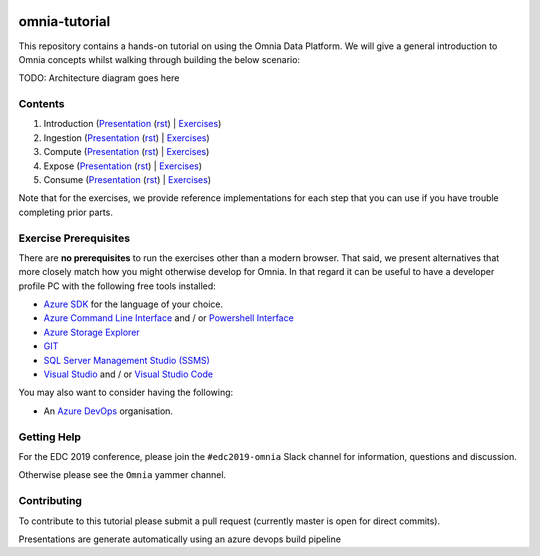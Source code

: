 .. image:: https://dev.azure.com/mhew/omnia-tutorial/_apis/build/status/omnia-tutorial?branchName=master
   :target: https://dev.azure.com/mhew/omnia-tutorial/_build/latest?definitionId=10&branchName=master

omnia-tutorial
==============

This repository contains a hands-on tutorial on using the Omnia Data Platform.
We will give a general introduction to Omnia concepts whilst walking through 
building the below scenario:

TODO: Architecture diagram goes here

Contents
--------

#. Introduction (`Presentation <https://mhewstoragev2.z16.web.core.windows.net/introduction/index.html>`__ (`rst </docs/presentations/introduction.rst>`__) | `Exercises </docs/exercises/introduction.rst>`__)
#. Ingestion (`Presentation <https://mhewstoragev2.z16.web.core.windows.net/ingest/index.html>`__ (`rst </docs/presentations/ingest.rst>`__) | `Exercises </docs/exercises/ingestion.rst>`__)
#. Compute (`Presentation <https://mhewstoragev2.z16.web.core.windows.net/compute/index.html>`__ (`rst </docs/presentations/compute.rst>`__) | `Exercises </docs/exercises/compute.rst>`__)
#. Expose (`Presentation <https://mhewstoragev2.z16.web.core.windows.net/expose/index.html>`__ (`rst </docs/presentations/expose.rst>`__) | `Exercises </docs/exercises/expose.rst>`__)
#. Consume (`Presentation <https://mhewstoragev2.z16.web.core.windows.net/consume/index.html>`__ (`rst </docs/presentations/consume.rst>`__) | `Exercises </docs/exercises/consume.rst>`__)

Note that for the exercises, we provide reference implementations for each step that you can use if you have trouble completing prior parts.

Exercise Prerequisites
----------------------

There are **no prerequisites** to run the exercises other than a modern browser. That said, we present alternatives that more closely match how you might otherwise develop for Omnia. In that regard it can be useful to have a developer profile PC with the following free tools installed: 

* `Azure SDK <https://azure.microsoft.com/en-us/downloads/>`__ for the language of your choice.
* `Azure Command Line Interface <https://docs.microsoft.com/en-us/cli/azure/install-azure-cli?view=azure-cli-latest>`__ and / or `Powershell Interface <https://docs.microsoft.com/en-us/cli/azure/install-azure-cli?view=azure-cli-latest>`__
* `Azure Storage Explorer <https://azure.microsoft.com/en-us/features/storage-explorer/>`__
* `GIT <https://git-scm.com/downloads>`__
* `SQL Server Management Studio (SSMS) <https://docs.microsoft.com/en-us/sql/ssms/download-sql-server-management-studio-ssms?view=sql-server-2017>`__
* `Visual Studio <https://visualstudio.microsoft.com/vs/>`__ and / or `Visual Studio Code <https://code.visualstudio.com/>`__

You may also want to consider having the following:

* An `Azure DevOps <https://dev.azure.com>`__ organisation.


Getting Help
------------
For the EDC 2019 conference, please join the ``#edc2019-omnia`` Slack channel for information, questions and discussion.

Otherwise please see the ``Omnia`` yammer channel.

Contributing
------------
To contribute to this tutorial please submit a pull request (currently master is open for direct commits).

Presentations are generate automatically using an azure devops build pipeline
